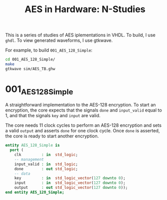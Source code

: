 #+TITLE: AES in Hardware: N-Studies

This is a series of studies of AES iplementations in VHDL.
To build, I use =ghdl=. To view generated waveforms, I use gtkwave.

For example, to build =001_AES_128_Simple=:
#+begin_src bash
cd 001_AES_128_Simple/
make
gtkwave sim/AES_TB.ghw
#+end_src


* 001_AES_128_Simple
A straightforward implementation to the AES-128 encryption.
To start an encryption, the core expects that the signals =done= and =input_valid= equal to 1, and that the signals =key= and =input= are valid.

The core needs 11 clock cycles to perform an AES-128 encryption and sets a valid =output= and asserts =done= for one clock cycle.
Once =done= is asserted, the core is ready to start another encryption.

#+begin_src vhdl
entity AES_128_Simple is
  port (
    clk         : in  std_logic;
    -- management
    input_valid : in  std_logic;
    done        : out std_logic;
    -- data
    key         : in  std_logic_vector(127 downto 0);
    input       : in  std_logic_vector(127 downto 0);
    output      : out std_logic_vector(127 downto 0));
end entity AES_128_Simple;
#+end_src
